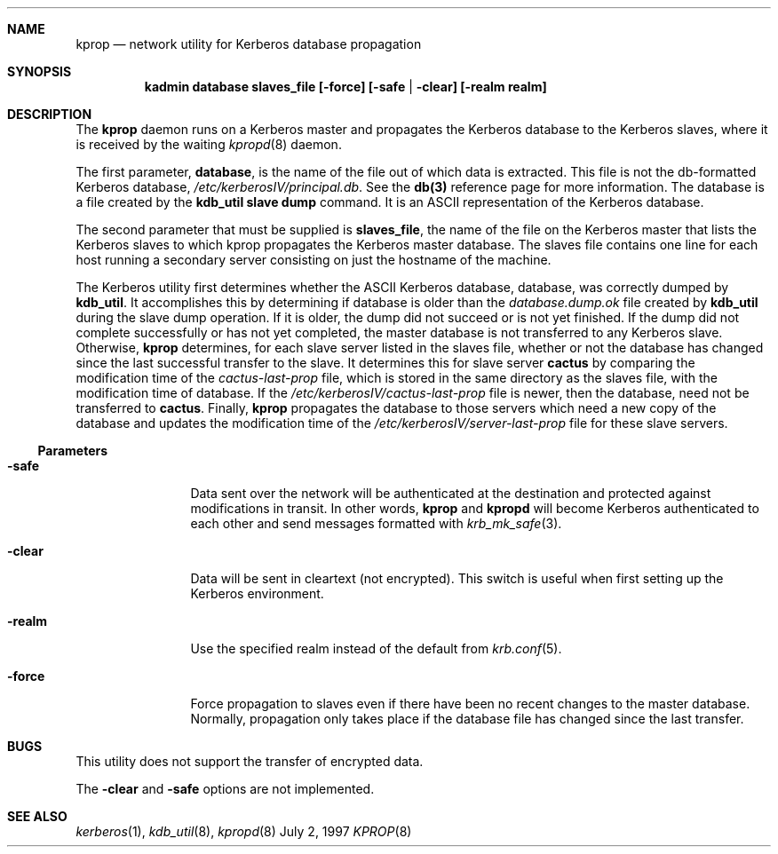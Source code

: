 .\"
.\" Copyright (c) 1997 Jason L. Wright.  All rights reserved.
.\"
.\" Redistribution and use in source and binary forms, with or without
.\" modification, are permitted provided that the following conditions
.\" are met:
.\" 1. Redistributions of source code must retain the above copyright
.\"    notice, this list of conditions and the following disclaimer.
.\" 2. Redistributions in binary form must reproduce the above copyright
.\"    notice, this list of conditions and the following disclaimer in the
.\"    documentation and/or other materials provided with the distribution.
.\" 3. All advertising materials mentioning features or use of this software
.\"    must display the following acknowledgement:
.\"	This product includes software developed by Jason L. Wright
.\" 4. The name of Jason L. Wright may not be used to endorse or promote
.\"    products derived from this software without specific prior written
.\"    permission.
.\"
.\" THIS SOFTWARE IS PROVIDED BY Jason L. Wright ``AS IS'' AND
.\" ANY EXPRESS OR IMPLIED WARRANTIES, INCLUDING, BUT NOT LIMITED TO, THE
.\" IMPLIED WARRANTIES OF MERCHANTABILITY AND FITNESS FOR A PARTICULAR PURPOSE
.\" ARE DISCLAIMED.  IN NO EVENT SHALL Jason L. Wright BE LIABLE
.\" FOR ANY DIRECT, INDIRECT, INCIDENTAL, SPECIAL, EXEMPLARY, OR CONSEQUENTIAL
.\" DAMAGES (INCLUDING, BUT NOT LIMITED TO, PROCUREMENT OF SUBSTITUTE GOODS
.\" OR SERVICES; LOSS OF USE, DATA, OR PROFITS; OR BUSINESS INTERRUPTION)
.\" HOWEVER CAUSED AND ON ANY THEORY OF LIABILITY, WHETHER IN CONTRACT, STRICT
.\" LIABILITY, OR TORT (INCLUDING NEGLIGENCE OR OTHERWISE) ARISING IN ANY WAY
.\" OUT OF THE USE OF THIS SOFTWARE, EVEN IF ADVISED OF THE POSSIBILITY OF
.\" SUCH DAMAGE.
.\"
.Dd July 2, 1997
.Dt KPROP 8
.Sh NAME
.Nm kprop
.Nd network utility for Kerberos database propagation
.Sh SYNOPSIS
.Nm kadmin database slaves_file [-force] [-safe | -clear] [-realm realm]
.Sh DESCRIPTION
The
.Nm kprop
daemon runs on a Kerberos master and propagates the Kerberos
database to the Kerberos slaves, where it is received by the waiting
.Xr kpropd 8
daemon.
.Pp
The first parameter, 
.Nm database ,
is the name of the file out of which data is
extracted.  This file is not the db-formatted Kerberos database,
.Pa /etc/kerberosIV/principal.db .
See the
.Nm db(3)
reference page for more
information.  The database is a file created by the
.Nm kdb_util slave dump
command.  It is an ASCII representation of the Kerberos database.
.Pp
The second parameter that must be supplied is 
.Nm slaves_file ,
the name of the
file on the Kerberos master that lists the Kerberos slaves to which kprop
propagates the Kerberos master database.  The slaves file contains one
line for each host running a secondary server consisting on just the hostname
of the machine.
.Pp
The Kerberos utility first determines whether the ASCII Kerberos database,
database, was correctly dumped by
.Nm kdb_util .
It accomplishes this by
determining if database is older than the
.Pa database.dump.ok
file created by
.Nm kdb_util
during the slave dump operation.  If it is older, the dump did not
succeed or is not yet finished.  If the dump did not complete successfully
or has not yet completed, the master database is not transferred to any
Kerberos slave.  Otherwise,
.Nm kprop
determines, for each slave server listed
in the slaves file, whether or not the database has changed since the last
successful transfer to the slave.  It determines this for slave server
.Nm cactus
by comparing the modification time of the
.Pa cactus-last-prop
file, which is stored in the same directory as the slaves file,
with the modification time of database. If the
.Pa /etc/kerberosIV/cactus-last-prop
file
is newer, then the database, need not be transferred to
.Nm cactus .
Finally,
.Nm kprop
propagates the database to those servers which need a new
copy of the database and updates the modification time of the
.Pa /etc/kerberosIV/server-last-prop
file for these slave servers.
.Ss Parameters
.Bl -tag -width Fl
.It Fl safe
Data sent over the network will be authenticated at the destination
and protected against modifications in transit.  In other words,
.Nm kprop
and
.Nm kpropd
will become Kerberos authenticated to each other and send messages formatted
with
.Xr krb_mk_safe 3 .
.It Fl clear
Data will be sent in cleartext (not encrypted).  This switch is useful when
first setting up the Kerberos environment.
.It Fl realm
Use the specified realm instead of the default from
.Xr krb.conf 5 .
.It Fl force
Force propagation to slaves even if there have been no recent changes to
the master database.  Normally, propagation only takes place if the database
file has changed since the last transfer.
.Sh BUGS
This utility does not support the transfer of encrypted data.
.Pp
The
.Nm -clear
and
.Nm -safe
options are not implemented.
.Sh SEE ALSO
.Xr kerberos 1 ,
.Xr kdb_util 8 ,
.Xr kpropd 8
